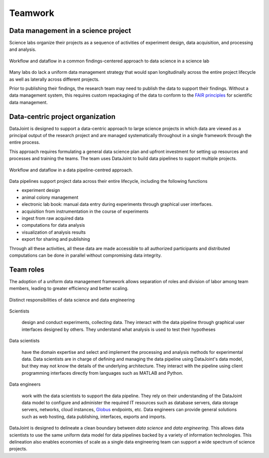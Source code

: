 .. progress: 6.0 90% Dimitri

Teamwork 
========

Data management in a science project
------------------------------------

Science labs organize their projects as a sequence of activities of experiment design, data acquisition, and processing and analysis.


.. figure:: ../_static/img/data-science-before.png
    :align: center
    :alt: data science in a science lab

    Workflow and dataflow in a common findings-centered approach to data science in a science lab

Many labs do lack a uniform data management strategy that would span longitudinally across the entire project lifecycle as well as laterally across different projects.

Prior to publishing their findings, the research team may need to publish the data to  support their findings.  
Without a data management system, this requires custom repackaging of the data to conform to the `FAIR principles <https://www.nature.com/articles/sdata201618>`_ for scientific data management. 

Data-centric project organization
---------------------------------
DataJoint is designed to support a data-centric approach to large science projects in which data are viewed as a principal output of the research project and are managed systematically throughout in a single framework through the entire process.

This approach requires formulating a general data science plan and upfront investment for setting up resources and processes and training the teams. 
The team uses DataJoint to build data pipelines to support multiple projects.

.. figure:: ../_static/img/data-science-after.png
    :align: center
    :alt: data science in a science lab

    Workflow and dataflow in a data pipeline-centred approach.

Data pipelines support project data across their entire lifecycle, including the following functions

* experiment design 
* animal colony management
* electronic lab book: manual data entry during experiments through graphical user interfaces.
* acquisition from instrumentation in the course of experiments
* ingest from raw acquired data
* computations for data analysis
* visualization of analysis results
* export for sharing and publishing

Through all these activities, all these data are made accessible to all authorized participants and distributed computations can be done in parallel without compromising data integrity.

.. _team-roles: 

Team roles
----------
The adoption of a uniform data management framework allows separation of roles and division of labor among team members, leading to greater efficiency and better scaling. 

.. figure:: ../_static/img/data-engineering.png
    :align: center
    :alt: data science vs engineering

    Distinct responsibilities of data science and data engineering

Scientists
   
    design and conduct experiments, collecting data.  They interact with the data pipeline through graphical user interfaces designed by others.  
    They understand what analysis is used to test their hypotheses  

Data scientists

    have the domain expertise and select and implement the processing and analysis methods for experimental data.  
    Data scientists are in charge of defining and managing the data pipeline using DataJoint's data model, but they may not know the details of the underlying architecture.
    They interact with the pipeline using client programming interfaces  directly from languages such as MATLAB and Python.

Data engineers

    work with the data scientists to support the data pipeline.  
    They rely on their understanding of the DataJoint data model to configure and administer the required IT resources such as database servers, data storage servers, networks, cloud instances, `Globus <https://globus.org>`_ endpoints, etc.
    Data engineers can provide general solutions such as web hosting, data publishing, interfaces, exports and imports.

DataJoint is designed to delineate a clean boundary between *data science* and *data engineering*.  
This allows data scientists to use the same uniform data model for data pipelines backed by a variety of information technologies. 
This delineation also enables economies of scale as a single data engineering team can support a wide spectrum of science projects. 
